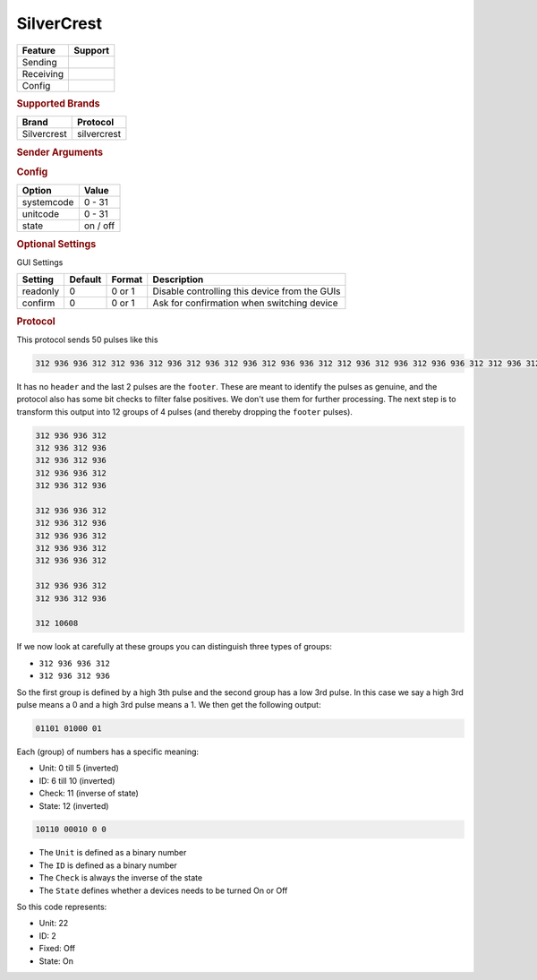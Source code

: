 .. |yes| image:: ../../../images/yes.png
.. |no| image:: ../../../images/no.png

.. role:: underline
   :class: underline

SilverCrest
===========

+------------------+-------------+
| **Feature**      | **Support** |
+------------------+-------------+
| Sending          | |yes|       |
+------------------+-------------+
| Receiving        | |yes|       |
+------------------+-------------+
| Config           | |yes|       |
+------------------+-------------+

.. rubric:: Supported Brands

+----------------------+------------------+
| **Brand**            | **Protocol**     |
+----------------------+------------------+
| Silvercrest          | silvercrest      |
+----------------------+------------------+

.. rubric:: Sender Arguments

.. code-block:: console
   :linenos:

   -t --on             send an on signal
   -f --off            send an off signal
   -u --unit=unit      control a device with this unit code
   -i --id=id          control a device with this id

.. rubric:: Config

.. code-block:: json
   :linenos:

   {
     "devices": {
       "tvlight": {
         "protocol": [ "silvercrest" ],
         "id": [{
           "systemcode": 22,
           "unitcode": 0
         }],
         "state": "off"
       }
     },
     "gui": {
       "tvlight": {
         "name": "TV Backlight",
         "group": [ "Living" ],
         "media": [ "all" ]
       }
     }
   }

+------------------+-----------------+
| **Option**       | **Value**       |
+------------------+-----------------+
| systemcode       | 0 - 31          |
+------------------+-----------------+
| unitcode         | 0 - 31          |
+------------------+-----------------+
| state            | on / off        |
+------------------+-----------------+

.. rubric:: Optional Settings

:underline:`GUI Settings`

+----------------------+-------------+------------+-----------------------------------------------------------+
| **Setting**          | **Default** | **Format** | **Description**                                           |
+----------------------+-------------+------------+-----------------------------------------------------------+
| readonly             | 0           | 0 or 1     | Disable controlling this device from the GUIs             |
+----------------------+-------------+------------+-----------------------------------------------------------+
| confirm              | 0           | 0 or 1     | Ask for confirmation when switching device                |
+----------------------+-------------+------------+-----------------------------------------------------------+

.. rubric:: Protocol

This protocol sends 50 pulses like this

.. code-block:: console

   312 936 936 312 312 936 312 936 312 936 312 936 312 936 936 312 312 936 312 936 312 936 936 312 312 936 312 936 312 936 936 312 312 936 936 312 312 936 936 312 312 936 936 312 312 936 312 936 312 10608

It has no ``header`` and the last 2 pulses are the ``footer``.
These are meant to identify the pulses as genuine, and the protocol also has some bit checks to filter false positives.
We don't use them for further processing.
The next step is to transform this output into 12 groups of 4 pulses (and thereby dropping the ``footer`` pulses).

.. code-block:: console

   312 936 936 312
   312 936 312 936
   312 936 312 936
   312 936 936 312
   312 936 312 936

   312 936 936 312
   312 936 312 936
   312 936 936 312
   312 936 936 312
   312 936 936 312

   312 936 936 312
   312 936 312 936

   312 10608

If we now look at carefully at these groups you can distinguish three types of groups:

- ``312 936 936 312``
- ``312 936 312 936``

So the first group is defined by a high 3th pulse and the second group has a low 3rd pulse.
In this case we say a high 3rd pulse means a 0 and a high 3rd pulse means a 1. We then get the following output:

.. code-block:: console

   01101 01000 01

Each (group) of numbers has a specific meaning:

- Unit: 0 till 5 (inverted)
- ID: 6 till 10 (inverted)
- Check: 11 (inverse of state)
- State: 12 (inverted)

.. code-block:: console

   10110 00010 0 0

- The ``Unit`` is defined as a binary number
- The ``ID`` is defined as a binary number
- The ``Check`` is always the inverse of the state
- The ``State`` defines whether a devices needs to be turned On or Off

So this code represents:

- Unit: 22
- ID: 2
- Fixed: Off
- State: On
